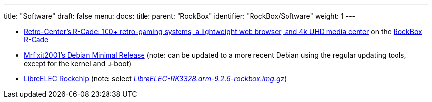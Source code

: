---
title: "Software"
draft: false
menu:
  docs:
    title:
    parent: "RockBox"
    identifier: "RockBox/Software"
    weight: 1
---

* https://www.retro-center.com/about-r-cade/[Retro-Center's R-Cade: 100+ retro-gaming systems, a lightweight web browser, and 4k UHD media center] on the https://www.retro-center.com/product/rockbox-r-cade/[RockBox R-Cade]
* https://github.com/mrfixit2001/debian_builds/releases[Mrfixit2001's Debian Minimal Release] (note: can be updated to a more recent Debian using the regular updating tools, except for the kernel and u-boot)
* https://libreelec.tv/downloads/rockchip/[LibreELEC Rockchip] (note: select _https://releases.libreelec.tv/LibreELEC-RK3328.arm-9.2.6-rockbox.img.gz[LibreELEC-RK3328.arm-9.2.6-rockbox.img.gz]_)

